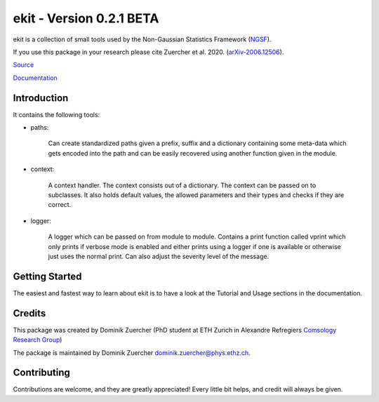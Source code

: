 =========================
ekit - Version 0.2.1 BETA
=========================

.. image:: https://cosmo-gitlab.phys.ethz.ch/cosmo_public/ekit/badges/master/coverage.svg
  		:target: https://cosmo-gitlab.phys.ethz.ch/cosmo_public/ekit

.. image:: https://cosmo-gitlab.phys.ethz.ch/cosmo_public/ekit/badges/master/pipeline.svg
        :target: https://cosmo-gitlab.phys.ethz.ch/cosmo_public/ekit

.. image:: http://img.shields.io/badge/arXiv-2006.12506-orange.svg?style=flat
        :target: https://arxiv.org/abs/2006.12506


ekit is a collection of small tools used by the Non-Gaussian Statistics Framework (`NGSF <https://cosmo-gitlab.phys.ethz.ch/cosmo_public/NGSF>`_).

If you use this package in your research please cite Zuercher et al. 2020. (`arXiv-2006.12506 <https://arxiv.org/abs/2006.12506>`_).

`Source <https://cosmo-gitlab.phys.ethz.ch/cosmo_public/ekit>`_

`Documentation <http://cosmo-docs.phys.ethz.ch/ekit>`_

Introduction
============

It contains the following tools:

- paths:

    Can create standardized paths given a prefix, suffix and a dictionary containing
    some meta-data which gets encoded into the path and can be easily recovered using
    another function given in the module.

- context:

    A context handler. The context consists out of a dictionary. The
    context can be passed on to subclasses. It also holds default values, the
    allowed parameters and their types and checks if they are correct.

- logger:

    A logger which can be passed on from module to module.
    Contains a print function called vprint which only prints if verbose mode
    is enabled and either prints using a logger if one is available or otherwise
    just uses the normal print. Can also adjust the severity level of the message.

Getting Started
===============

The easiest and fastest way to learn about ekit is to have a look at the Tutorial and Usage sections in the documentation.

Credits
=======

This package was created by Dominik Zuercher (PhD student at ETH Zurich in Alexandre Refregiers `Comsology Research Group <https://cosmology.ethz.ch/>`_)

The package is maintained by Dominik Zuercher dominik.zuercher@phys.ethz.ch.

Contributing
============

Contributions are welcome, and they are greatly appreciated! Every
little bit helps, and credit will always be given.
